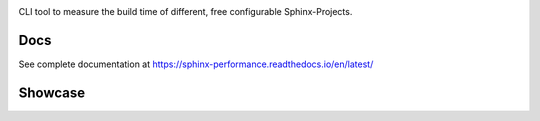 .. image:: https://github.com/useblocks/sphinx-performance/raw/main/docs/_static/sphinx_performance_logo.png
   :align: center
   :target: https://sphinx-performance.readthedocs.io/en/latest/
   :alt: Sphinx-Performance


CLI tool to measure the build time of different, free configurable Sphinx-Projects.

Docs
----
See complete documentation at https://sphinx-performance.readthedocs.io/en/latest/

Showcase
--------
.. image:: https://github.com/useblocks/sphinx-performance/raw/main/docs/_static/sphinx_performance_showcase.gif
   :align: center
   :target: https://sphinx-performance.readthedocs.io/en/latest/
   :alt: Sphinx-Preview





